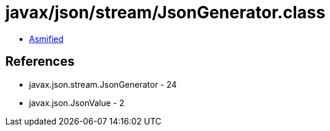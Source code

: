 = javax/json/stream/JsonGenerator.class

 - link:JsonGenerator-asmified.java[Asmified]

== References

 - javax.json.stream.JsonGenerator - 24
 - javax.json.JsonValue - 2
